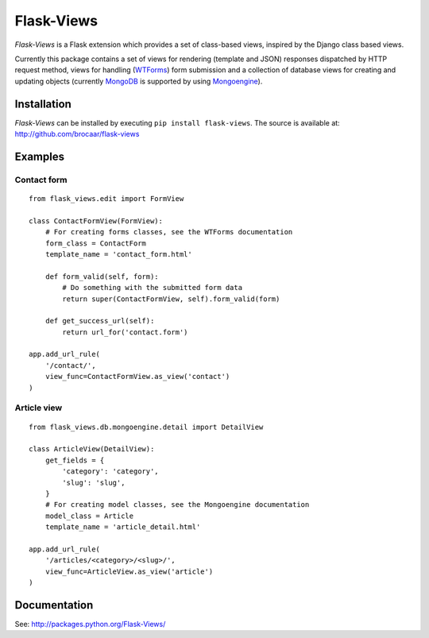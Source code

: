 Flask-Views
===========

*Flask-Views* is a Flask extension which provides a set of class-based views,
inspired by the Django class based views.

Currently this package contains a set of views for rendering (template
and JSON) responses dispatched by HTTP request method, views for handling
(`WTForms <http://wtforms.simplecodes.com/>`_) form submission and a collection
of database views for creating and updating objects (currently
`MongoDB <http://mongodb.org/>`_ is supported by using
`Mongoengine <http://mongoengine.org/>`_).

Installation
------------

*Flask-Views* can be installed by executing ``pip install flask-views``. The
source is available at: http://github.com/brocaar/flask-views

Examples
--------

Contact form
~~~~~~~~~~~~

::

    from flask_views.edit import FormView

    class ContactFormView(FormView):
        # For creating forms classes, see the WTForms documentation
        form_class = ContactForm 
        template_name = 'contact_form.html'

        def form_valid(self, form):
            # Do something with the submitted form data
            return super(ContactFormView, self).form_valid(form)

        def get_success_url(self):
            return url_for('contact.form')

    app.add_url_rule(
        '/contact/',
        view_func=ContactFormView.as_view('contact')
    )


Article view
~~~~~~~~~~~~

::

    from flask_views.db.mongoengine.detail import DetailView

    class ArticleView(DetailView):
        get_fields = {
            'category': 'category',
            'slug': 'slug',
        }
        # For creating model classes, see the Mongoengine documentation
        model_class = Article
        template_name = 'article_detail.html'

    app.add_url_rule(
        '/articles/<category>/<slug>/',
        view_func=ArticleView.as_view('article')
    )


Documentation
-------------

See: http://packages.python.org/Flask-Views/
